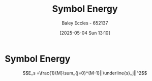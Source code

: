 :PROPERTIES:
:ID:       a6d5ed1b-f3aa-4ba6-9686-957267c27160
:END:
#+title: Symbol Energy
#+date: [2025-05-04 Sun 13:10]
#+AUTHOR: Baley Eccles - 652137
#+STARTUP: latexpreview

* Symbol Energy
\[E_s =\frac{1}{M}\sum_{j=0}^{M-1}||\underline{s}_j||^2\]
